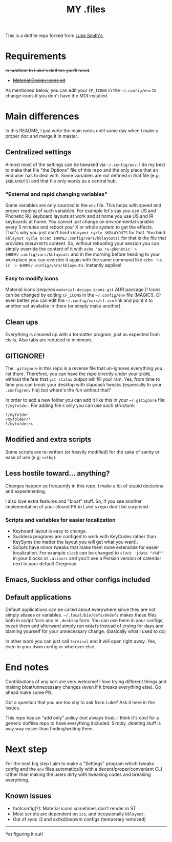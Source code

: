 #+TITLE: MY .files

This is a dotfile repo forked from [[https://github.com/lukesmithxyz/voidrice][Luke Smith's]].

* Contents :TOC_3:noexport:
- [[#requirements][Requirements]]
- [[#main-differences][Main differences]]
  - [[#centralized-settings][Centralized settings]]
    - [[#external-and-rapid-changing-variables]["External and rapid changing variables"]]
    - [[#easy-to-modify-icons][Easy to modify icons]]
  - [[#clean-ups][Clean ups]]
  - [[#gitignore][GITIGNORE!]]
  - [[#modified-and-extra-scripts][Modified and extra scripts]]
  - [[#less-hostile-toward-anything][Less hostile toward... anything?]]
    - [[#scripts-and-variables-for-easier-localization][Scripts and variables for easier localization]]
  - [[#emacs-suckless-and-other-configs-included][Emacs, Suckless and other configs included]]
  - [[#default-applications][Default applications]]
- [[#end-notes][End notes]]
- [[#next-step][Next step]]
  - [[#known-issues][Known issues]]

* Requirements
+In addition to Luke's dotfiles you'll need+:
- +[[https://github.com/Templarian/MaterialDesign][Material Design Icons git]]+

As mentioned below, you can edit your =CF_ICONS= in the =~/.config/env= to change icons if you don't have the MDI installed.

* Main differences
In this README, I just write the main notes until some day when I make a proper doc and merge it in master.

** Centralized settings
Almost most of the settings can be tweaked via =~/.config/env=.
I do my best to make that file "the Options" file of this repo and the only place that an end user has to deal with.
Some variables are not defined in that file (e.g: =$KBLAYOUTS=) and that file only works as a central hub.

*** "External and rapid changing variables"
Some variables are only sourced in the =env= file.
This helps with speed and proper reading of such variables.
For example let's say you use US and Phonetic RU keyboard layouts at work and at home you use US and IR keyboards at home.
You cannot just change an environmental variable every 5 minutes and reboot your X or whole system to get the effects.
That's why you just don't bind ~kblayout cycle $KBLAYOUTS~ for that.
You bind ~kblayout cycle $(cat $HOME/.config/vars/kblayouts)~ for that is the file that provides =$KBLAYOUTS= content.
So, without rebooting your session you can simply override the content of it with ~echo 'us ru-phonetic' > $HOME/.config/vars/kblayouts~ and
in the morning before heading to your workplace you can override it again with the same command like ~echo 'us ir' > $HOME/.config/vars/kblayouts~.
Instantly applies!

*** Easy to modify icons
Material icons (requires =material-design-icons-git= AUR package.)! Icons can be changed by editing =CF_ICONS= in the =~/.config/env= file (MAGIC!).
Or even better you can edit the =~/.config/vars/cf.ico= link and point it to another set available in there (or simply make another).
** Clean ups
Everything is cleaned up with a formatter program, just as expected from civils.
Also tabs are reduced to minimum.
** GITIGNORE!
The =.gitignore= in this repo is a reverse file that un-ignores everything you list there.
Therefore, you can have the repo directly under your =$HOME= without the fear that =git status= output will fill your ram.
Yes, from time to time you can break your desktop with slapdash tweaks (especially to your =.config/env= file) but where's the fun without that?

In order to add a new folder you can add it like this in your =~/.gitignore= file: ~!/myfolder~.
For adding file =X= only you can use such structure:
#+BEGIN_SRC
!/myfolder
/myfolder/*
!/myfolder/x
#+END_SRC
** Modified and extra scripts
Some scripts are re-written (or heavily modified) for the sake of sanity or ease of use (e.g: =setbg=).
** Less hostile toward... anything?
Changes happen so frequently in this repo.
I make a lot of stupid decisions and experimenting.

I also love extra features and "bloat" stuff. So, if you see another implementation of your closed PR to Luke's repo don't be surprised.
*** Scripts and variables for easier localization
- Keyboard layout is easy to change.
- Suckless programs are configed to work with KeyCodes rather than KeySyms (no matter the layout you will get what you want).
- Scripts have minor tweaks that make them more extensible for easier localization.
  For example ~clock~ can be changed to ~clock 'jdate "+%d"'~ in your blocks or =.aliasrc= and you'll see a Persian version of calendar next to your default Gregorian.
** Emacs, Suckless and other configs included
** Default applications
Default applications can be called about everywhere since they are not simply aliases or variables.
=~/.local/bin/defs/mkdefs= makes these files both in script form and in =.desktop= form.
You can use them in your configs, tweak them and afterward simply run =mkdefs= instead of crying for days and blaming yourself for your unnecessary change. (basically what I used to do)

In other word you can just call =terminal= and it will open right away. Yes, even in your dwm config or wherever else.

* End notes
Contributions of any sort are very welcome!
I love trying different things and making bloat/unnecessary changes (even if it breaks everything else). Go ahead make some PR.

Got a question that you are too shy to ask from Luke? Ask it here in the Issues.

This repo has an "add only" policy (not always true). I think it's cool for a generic dotfiles repo to have everything included.
Simply, deleting stuff is way way easier than finding/writing them.

* Next step
For the next big step I aim to make a "Settings" program which tweaks config and the =env= files
automatically with a decent/proper/convenient CLI rather than making the users dirty with tweaking codes and breaking everything.

** Known issues
- fontconfig(?): Material icons sometimes don't render in ST
- Most scripts are dependent on =ico=, and occasionally =kblayout=.
- Out of sync i3 and sxhkd/bspwm configs (temporary removed)

-----
Yet figuring it out!
